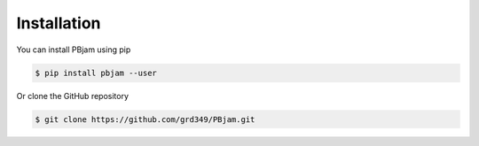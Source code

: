 Installation
============

You can install PBjam using pip

.. code-block:: python

    $ pip install pbjam --user

Or clone the GitHub repository

.. code-block:: python

    $ git clone https://github.com/grd349/PBjam.git
